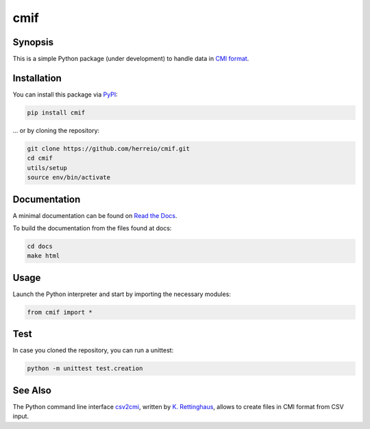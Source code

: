 .. role:: shell(code)
   :language: shell

cmif
====

Synopsis
--------

This is a simple Python package (under development) to handle data in `CMI format <https://github.com/TEI-Correspondence-SIG/CMIF>`_.

Installation
------------

You can install this package via `PyPI <https://pypi.org/project/cmif/>`_:

.. code-block:: shell

    pip install cmif

... or by cloning the repository:

.. code-block:: shell

    git clone https://github.com/herreio/cmif.git
    cd cmif
    utils/setup
    source env/bin/activate

Documentation
-------------

A minimal documentation can be found on `Read the Docs <https://cmif.readthedocs.io/>`_.

To build the documentation from the files found at docs:

.. code-block:: shell

    cd docs
    make html


Usage
-----

Launch the Python interpreter and start by importing the necessary modules:

.. code-block:: python

    from cmif import *


Test
----

In case you cloned the repository, you can run a unittest:

.. code-block:: shell

    python -m unittest test.creation


See Also
--------

The Python command line interface `csv2cmi <https://github.com/saw-leipzig/csv2cmi>`_, written by `K. Rettinghaus <https://github.com/rettinghaus>`_, allows to create files in CMI format from CSV input.
